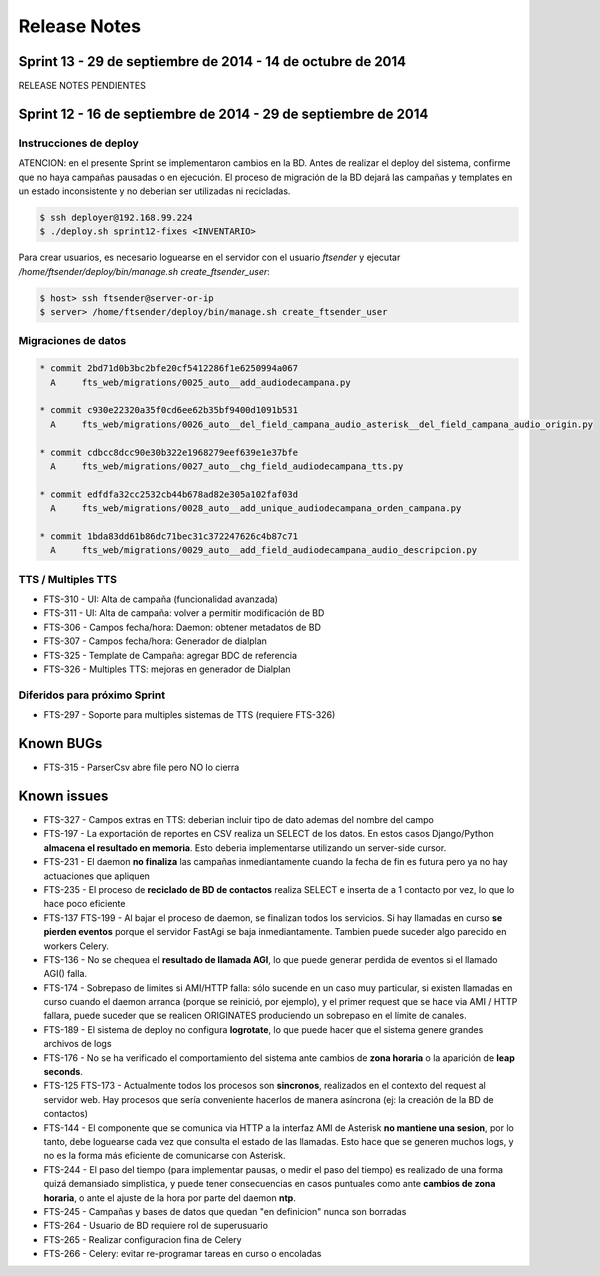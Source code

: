 Release Notes
=============

Sprint 13 - 29 de septiembre de 2014 - 14 de octubre de 2014
---------------------------------------------------------------

RELEASE NOTES PENDIENTES

Sprint 12 - 16 de septiembre de 2014 - 29 de septiembre de 2014
---------------------------------------------------------------


Instrucciones de deploy
.......................

ATENCION: en el presente Sprint se implementaron cambios en la BD. Antes de realizar el deploy del sistema,
confirme que no haya campañas pausadas o en ejecución. El proceso de migración de la BD dejará las campañas y
templates en un estado inconsistente y no deberian ser utilizadas ni recicladas.

.. code::

    $ ssh deployer@192.168.99.224
    $ ./deploy.sh sprint12-fixes <INVENTARIO>

Para crear usuarios, es necesario loguearse en el servidor con el usuario `ftsender`
y ejecutar `/home/ftsender/deploy/bin/manage.sh create_ftsender_user`:

.. code::

    $ host> ssh ftsender@server-or-ip
    $ server> /home/ftsender/deploy/bin/manage.sh create_ftsender_user


Migraciones de datos
....................

.. code::

	* commit 2bd71d0b3bc2bfe20cf5412286f1e6250994a067
	  A     fts_web/migrations/0025_auto__add_audiodecampana.py

	* commit c930e22320a35f0cd6ee62b35bf9400d1091b531
	  A     fts_web/migrations/0026_auto__del_field_campana_audio_asterisk__del_field_campana_audio_origin.py

	* commit cdbcc8dcc90e30b322e1968279eef639e1e37bfe
	  A     fts_web/migrations/0027_auto__chg_field_audiodecampana_tts.py

	* commit edfdfa32cc2532cb44b678ad82e305a102faf03d
	  A     fts_web/migrations/0028_auto__add_unique_audiodecampana_orden_campana.py

	* commit 1bda83dd61b86dc71bec31c372247626c4b87c71
	  A     fts_web/migrations/0029_auto__add_field_audiodecampana_audio_descripcion.py


TTS / Multiples TTS
..............................................

* FTS-310 - UI: Alta de campaña (funcionalidad avanzada)
* FTS-311 - UI: Alta de campaña: volver a permitir modificación de BD
* FTS-306 - Campos fecha/hora: Daemon: obtener metadatos de BD
* FTS-307 - Campos fecha/hora: Generador de dialplan
* FTS-325 - Template de Campaña: agregar BDC de referencia
* FTS-326 - Multiples TTS: mejoras en generador de Dialplan

Diferidos para próximo Sprint
.............................

* FTS-297 - Soporte para multiples sistemas de TTS (requiere FTS-326)


Known BUGs
----------

* FTS-315 - ParserCsv abre file pero NO lo cierra

Known issues
------------

* FTS-327 - Campos extras en TTS: deberian incluir tipo de dato ademas del nombre del campo
* FTS-197 - La exportación de reportes en CSV realiza un SELECT de los datos.
  En estos casos Django/Python **almacena el resultado en memoria**. Esto deberia
  implementarse utilizando un server-side cursor.
* FTS-231 - El daemon **no finaliza** las campañas inmediantamente cuando
  la fecha de fin es futura pero ya no hay actuaciones que apliquen
* FTS-235 - El proceso de **reciclado de BD de contactos** realiza SELECT e inserta
  de a 1 contacto por vez, lo que lo hace poco eficiente
* FTS-137 FTS-199 - Al bajar el proceso de daemon, se finalizan todos los servicios.
  Si hay llamadas en curso **se pierden eventos** porque el servidor FastAgi
  se baja inmediantamente. Tambien puede suceder algo parecido en workers Celery.
* FTS-136 - No se chequea el **resultado de llamada AGI**, lo que puede generar perdida
  de eventos si el llamado AGI() falla.
* FTS-174 - Sobrepaso de limites si AMI/HTTP falla: sólo sucende en un caso muy particular,
  si existen llamadas en curso cuando el daemon arranca (porque se reinició, por ejemplo),
  y el primer request que se hace via AMI / HTTP fallara, puede suceder que se realicen
  ORIGINATES produciendo un sobrepaso en el límite de canales.
* FTS-189 - El sistema de deploy no configura **logrotate**, lo que puede
  hacer que el sistema genere grandes archivos de logs
* FTS-176 - No se ha verificado el comportamiento del sistema ante cambios
  de **zona horaria** o la aparición de **leap seconds**.
* FTS-125 FTS-173 - Actualmente todos los procesos son **sincronos**, realizados en el contexto
  del request al servidor web. Hay procesos que sería conveniente hacerlos de
  manera asíncrona (ej: la creación de la BD de contactos)
* FTS-144 - El componente que se comunica via HTTP a la interfaz AMI de Asterisk
  **no mantiene una sesion**, por lo tanto, debe loguearse cada vez que consulta
  el estado de las llamadas. Esto hace que se generen muchos logs, y no es la
  forma más eficiente de comunicarse con Asterisk.
* FTS-244 - El paso del tiempo (para implementar pausas, o medir el paso del tiempo)
  es realizado de una forma quizá demansiado simplistica, y puede tener consecuencias
  en casos puntuales como ante **cambios de zona horaria**, o ante el ajuste de la hora
  por parte del daemon **ntp**.
* FTS-245 - Campañas y bases de datos que quedan "en definicion" nunca son borradas
* FTS-264 - Usuario de BD requiere rol de superusuario
* FTS-265 - Realizar configuracion fina de Celery
* FTS-266 - Celery: evitar re-programar tareas en curso o encoladas
